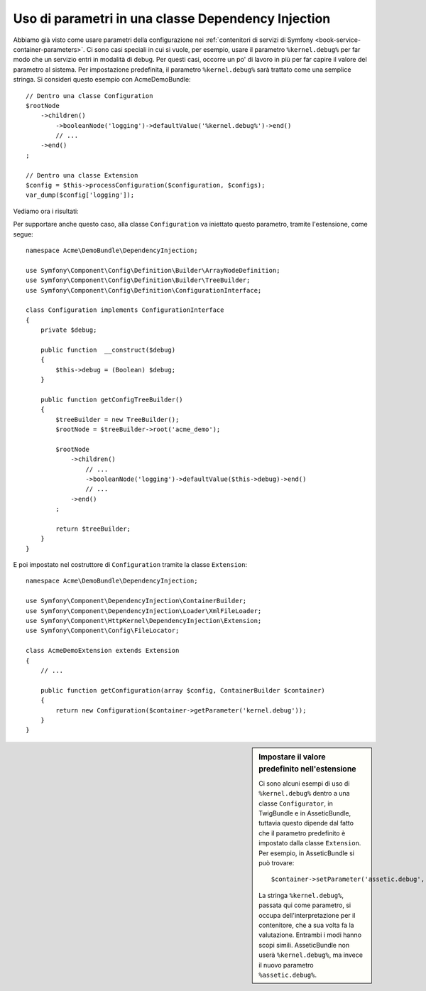 .. index::
    single: Uso di parametri in una classe Dependency Injection

Uso di parametri in una classe Dependency Injection
---------------------------------------------------

Abbiamo già visto come usare parametri della configurazione nei
:ref:`contenitori di servizi di Symfony <book-service-container-parameters>`.
Ci sono casi speciali in cui si vuole, per esempio, usare il parametro
``%kernel.debug%`` per far modo che un servizio entri in
modalità di debug. Per questi casi, occorre un po' di lavoro in più per
far capire il valore del parametro al sistema. Per impostazione predefinita,
il parametro ``%kernel.debug%`` sarà trattato come una
semplice stringa. Si consideri questo esempio con AcmeDemoBundle::

    // Dentro una classe Configuration
    $rootNode
        ->children()
            ->booleanNode('logging')->defaultValue('%kernel.debug%')->end()
            // ...
        ->end()
    ;

    // Dentro una classe Extension
    $config = $this->processConfiguration($configuration, $configs);
    var_dump($config['logging']);

Vediamo ora i risultati:

.. configuration-block::

    .. code-block:: yaml

        mio_bundle:
            logging: true
            # true, come ci si aspettava

        mio_bundle:
            logging: %kernel.debug%
            # true/false (a seconda del secondo parametro di AppKernel),
            # come ci si aspettava, perché %kernel.debug% dentro una configurazione
            # è valutato prima di essere passato all'estensione

        mio_bundle: ~
        # passa la stringa "%kernel.debug%".
        # Che è sempre considerata true.
        # Il configuratore non sa che
        # "%kernel.debug%" va preso come un parametro.

    .. code-block:: xml

        <?xml version="1.0" encoding="UTF-8" ?>
        <container xmlns="http://symfony.com/schema/dic/services"
            xmlns:my-bundle="http://example.org/schema/dic/my_bundle">

            <mio-bundle:config logging="true" />
            <!-- true, come ci si aspettava -->

             <my-bundle:config logging="%kernel.debug%" />
             <!-- true/false (a seconda del secondo parametro di AppKernel),
                  come ci si aspettava, perché %kernel.debug% dentro una configurazione
                  è valutato prima di essere passato all'estensione -->

            <mio-bundle:config />
            <!-- passa la stringa "%kernel.debug%".
                 Che è sempre considerata true.
                 Il configuratore non sa che
                 "%kernel.debug%" va preso come un parametro. -->
        </container>

    .. code-block:: php

        $container->loadFromExtension('mio_bundle', array(
                'logging' => true,
                // true, come ci si aspettava
            )
        );

        $container->loadFromExtension('mio_bundle', array(
                'logging' => "%kernel.debug%",
                // true/false (a seconda del secondo parametro di AppKernel),
                // come ci si aspettava, perché %kernel.debug% dentro una configurazione
                // è valutato prima di essere passato all'estensione
            )
        );

        $container->loadFromExtension('my_bundle');
        // passa la stringa "%kernel.debug%".
        // Che è sempre considerata true.
        // Il configuratore non sa che
        // "%kernel.debug%" va preso come un parametro.

Per supportare anche questo caso, alla classe ``Configuration`` va
iniettato questo parametro, tramite l'estensione, come segue::

    namespace Acme\DemoBundle\DependencyInjection;

    use Symfony\Component\Config\Definition\Builder\ArrayNodeDefinition;
    use Symfony\Component\Config\Definition\Builder\TreeBuilder;
    use Symfony\Component\Config\Definition\ConfigurationInterface;

    class Configuration implements ConfigurationInterface
    {
        private $debug;

        public function  __construct($debug)
        {
            $this->debug = (Boolean) $debug;
        }

        public function getConfigTreeBuilder()
        {
            $treeBuilder = new TreeBuilder();
            $rootNode = $treeBuilder->root('acme_demo');

            $rootNode
                ->children()
                    // ...
                    ->booleanNode('logging')->defaultValue($this->debug)->end()
                    // ...
                ->end()
            ;

            return $treeBuilder;
        }
    }

E poi impostato nel costruttore di ``Configuration`` tramite la classe ``Extension``::

    namespace Acme\DemoBundle\DependencyInjection;

    use Symfony\Component\DependencyInjection\ContainerBuilder;
    use Symfony\Component\DependencyInjection\Loader\XmlFileLoader;
    use Symfony\Component\HttpKernel\DependencyInjection\Extension;
    use Symfony\Component\Config\FileLocator;

    class AcmeDemoExtension extends Extension
    {
        // ...

        public function getConfiguration(array $config, ContainerBuilder $container)
        {
            return new Configuration($container->getParameter('kernel.debug'));
        }
    }

.. sidebar:: Impostare il valore predefinito nell'estensione

    Ci sono alcuni esempi di uso di ``%kernel.debug%`` dentro a una classe ``Configurator``,
    in TwigBundle e in AsseticBundle, tuttavia questo dipende dal fatto che il parametro
    predefinito è impostato dalla classe ``Extension``. Per esempio, in AsseticBundle
    si può trovare::

        $container->setParameter('assetic.debug', $config['debug']);

    La stringa ``%kernel.debug%``, passata qui come parametro, si occupa
    dell'interpretazione per il contenitore, che a sua volta fa la valutazione.
    Entrambi i modi hanno scopi simili. AsseticBundle non userà
    ``%kernel.debug%``, ma invece il nuovo parametro ``%assetic.debug%``.
